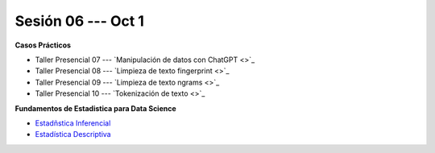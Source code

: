 Sesión 06 --- Oct 1
-------------------------------------------------------------------------------


.. raw:: html

   <hr style="height:1px;border-width:0;color:gray;background-color:gray">

**Casos Prácticos**

* Taller Presencial 07 --- `Manipulación de datos con ChatGPT <>`_ 

* Taller Presencial 08 --- `Limpieza de texto fingerprint <>`_

* Taller Presencial 09 --- `Limpieza de texto ngrams <>`_

* Taller Presencial 10 --- `Tokenización de texto <>`_


.. raw:: html

   <br>
   <hr style="height:1px;border-width:0;color:gray;background-color:gray">

**Fundamentos de Estadistica para Data Science**

* `Estadñstica Inferencial <https://jdvelasq.github.io/curso_estadistica_para_analytics/01_estadistica_inferencial/__index__.html#>`_

* `Estadística Descriptiva <https://jdvelasq.github.io/curso_estadistica_para_analytics/02_estadistica_descriptiva/__index__.html>`_
